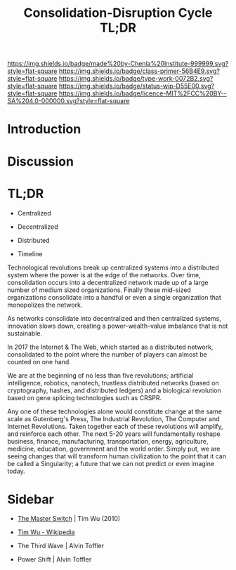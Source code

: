 #   -*- mode: org; fill-column: 60 -*-

#+TITLE: Consolidation-Disruption Cycle TL;DR
#+STARTUP: showall
#+TOC: headlines 4
#+PROPERTY: filename
:PROPERTIES:
:CUSTOM_ID: 
:Name:      /home/deerpig/proj/tldr/disruption-cycle-tldr/disruption-cycle.org
:Created:   2017-06-07T18:09@Prek Leap (11.642600N-104.919210W)
:ID:        15c5a150-7369-4fc8-a586-5159fdd69e30
:VER:       558408037.009456415
:GEO:       48P-491193-1287029-15
:BXID:      proj:VHC1-0481
:Class:     primer
:Type:      work
:Status:    wip
:Licence:   MIT/CC BY-SA 4.0
:END:

[[https://img.shields.io/badge/made%20by-Chenla%20Institute-999999.svg?style=flat-square]] 
[[https://img.shields.io/badge/class-primer-56B4E9.svg?style=flat-square]]
[[https://img.shields.io/badge/type-work-0072B2.svg?style=flat-square]]
[[https://img.shields.io/badge/status-wip-D55E00.svg?style=flat-square]]
[[https://img.shields.io/badge/licence-MIT%2FCC%20BY--SA%204.0-000000.svg?style=flat-square]]


* Introduction

* Discussion


* TL;DR

 - Centralized
 - Decentralized
 - Distributed

 - Timeline

Technological revolutions break up centralized systems into
a distributed system where the power is at the edge of the
networks.  Over time, consolidation occurs into a
decentralized network made up of a large number of medium
sized organizations.  Finally these mid-sized organizations
consolidate into a handful or even a single organization
that monopolizes the network.

As networks consolidate into decentralized and then
centralized systems, innovation slows down, creating a
power-wealth-value imbalance that is not sustainable.

In 2017 the Internet & The Web, which started as a
distributed network, consolidated to the point where the
number of players can almost be counted on one hand.

We are at the beginning of no less than five revolutions;
artificial intelligence, robotics, nanotech, trustless
distributed networks (based on cryptography, hashes, and
distributed ledgers) and a biological revolution based on
gene splicing technologies such as CRSPR.

Any one of these technologies alone would constitute change
at the same scale as Gutenberg's Press, The Industrial
Revolution, The Computer and Internet Revolutions.  Taken
together each of these revolutions will amplify, and
reinforce each other.  The next 5-20 years will
fundamentally reshape business, finance, manufacturing,
transportation, energy, agriculture, medicine, education,
government and the world order.  Simply put, we are seeing
changes that will transform human civilization to the point
that it can be called a Singularity; a future that we can
not predict or even imagine today.



* Sidebar

 - [[bib:wu:2010master][The Master Switch]] | Tim Wu (2010)
 - [[https://en.wikipedia.org/wiki/Tim_Wu#The_Master_Switch][Tim Wu - Wikipedia]]

 - The Third Wave | Alvin Toffler
 - Power Shift    | Alvin Toffler 
